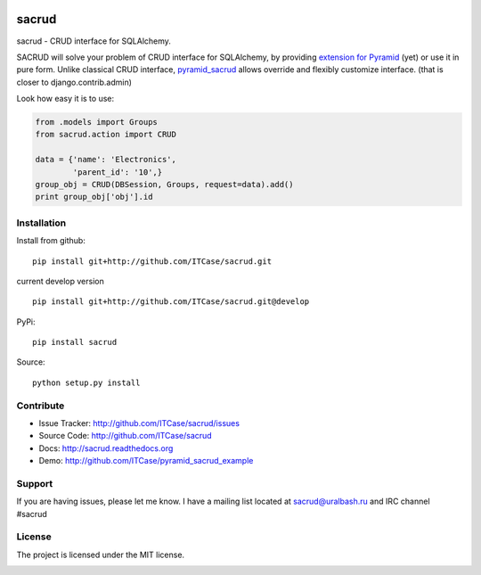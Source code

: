 |Build Status| |Coverage Status| |Stories in Progress| |PyPI|

sacrud
======

sacrud - CRUD interface for SQLAlchemy.

SACRUD will solve your problem of CRUD interface for SQLAlchemy, by
providing `extension for Pyramid`_ (yet) or use it in pure form. Unlike
classical CRUD interface, `pyramid\_sacrud`_ allows override and
flexibly customize interface. (that is closer to django.contrib.admin)

Look how easy it is to use:

.. code:: python

    from .models import Groups
    from sacrud.action import CRUD

    data = {'name': 'Electronics',
            'parent_id': '10',}
    group_obj = CRUD(DBSession, Groups, request=data).add()
    print group_obj['obj'].id

Installation
------------

Install from github:

::

    pip install git+http://github.com/ITCase/sacrud.git

current develop version

::

    pip install git+http://github.com/ITCase/sacrud.git@develop

PyPi:

::

    pip install sacrud

Source:

::

    python setup.py install

Contribute
----------

-  Issue Tracker: http://github.com/ITCase/sacrud/issues
-  Source Code: http://github.com/ITCase/sacrud
-  Docs: http://sacrud.readthedocs.org
-  Demo: http://github.com/ITCase/pyramid\_sacrud\_example

Support
-------

If you are having issues, please let me know. I have a mailing list
located at sacrud@uralbash.ru and IRC channel #sacrud

License
-------

The project is licensed under the MIT license.

.. _extension for Pyramid: https://github.com/ITCase/pyramid_sacrud
.. _pyramid\_sacrud: https://github.com/ITCase/pyramid_sacrud

.. |Build Status| image:: https://travis-ci.org/ITCase/sacrud.svg?branch=master
   :target: https://travis-ci.org/ITCase/sacrud
.. |Coverage Status| image:: https://coveralls.io/repos/ITCase/sacrud/badge.png?branch=master
   :target: https://coveralls.io/r/ITCase/sacrud?branch=master
.. |Stories in Progress| image:: https://badge.waffle.io/ITCase/sacrud.png?label=in%20progress&title=In%20Progress
   :target: http://waffle.io/ITCase/sacrud
.. |PyPI| image:: http://img.shields.io/pypi/dm/sacrud.svg
   :target: https://pypi.python.org/pypi/sacrud/


.. image:: https://d2weczhvl823v0.cloudfront.net/ITCase/sacrud/trend.png
   :alt: Bitdeli badge
   :target: https://bitdeli.com/free


